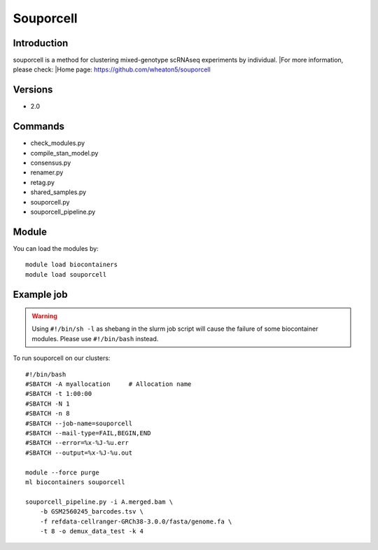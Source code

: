.. _backbone-label:

Souporcell
==============================

Introduction
~~~~~~~~
souporcell is a method for clustering mixed-genotype scRNAseq experiments by individual.
|For more information, please check:
|Home page: https://github.com/wheaton5/souporcell

Versions
~~~~~~~~
- 2.0

Commands
~~~~~~~
- check_modules.py
- compile_stan_model.py
- consensus.py
- renamer.py
- retag.py
- shared_samples.py
- souporcell.py
- souporcell_pipeline.py

Module
~~~~~~~~
You can load the modules by::

    module load biocontainers
    module load souporcell

Example job
~~~~~
.. warning::
    Using ``#!/bin/sh -l`` as shebang in the slurm job script will cause the failure of some biocontainer modules. Please use ``#!/bin/bash`` instead.

To run souporcell on our clusters::

    #!/bin/bash
    #SBATCH -A myallocation     # Allocation name
    #SBATCH -t 1:00:00
    #SBATCH -N 1
    #SBATCH -n 8
    #SBATCH --job-name=souporcell
    #SBATCH --mail-type=FAIL,BEGIN,END
    #SBATCH --error=%x-%J-%u.err
    #SBATCH --output=%x-%J-%u.out

    module --force purge
    ml biocontainers souporcell

    souporcell_pipeline.py -i A.merged.bam \
        -b GSM2560245_barcodes.tsv \
        -f refdata-cellranger-GRCh38-3.0.0/fasta/genome.fa \
        -t 8 -o demux_data_test -k 4
